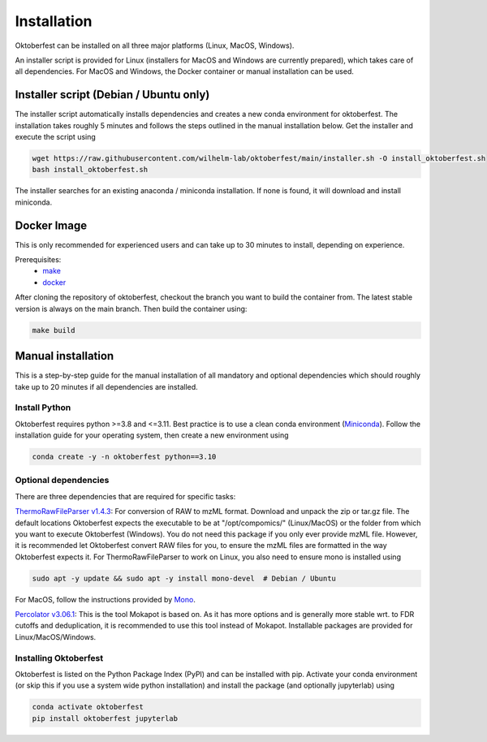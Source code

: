 .. highlight:: shell

Installation
============

Oktoberfest can be installed on all three major platforms (Linux, MacOS, Windows).

An installer script is provided for Linux (installers for MacOS and Windows are currently prepared), which takes care of all dependencies. For MacOS and Windows, the Docker container or manual installation can be used.

Installer script (Debian / Ubuntu only)
---------------------------------------

The installer script automatically installs dependencies and creates a new conda environment for oktoberfest. The installation takes roughly 5 minutes and follows the steps outlined in the manual installation below. Get the installer and execute the script using

.. code-block:: bash

   wget https://raw.githubusercontent.com/wilhelm-lab/oktoberfest/main/installer.sh -O install_oktoberfest.sh
   bash install_oktoberfest.sh

The installer searches for an existing anaconda / miniconda installation. If none is found, it will download and install miniconda.

Docker Image
------------

This is only recommended for experienced users and can take up to 30 minutes to install, depending on experience.

Prerequisites:
  - `make <https://www.gnu.org/software/make/>`_
  - `docker <https://www.docker.com/>`_

After cloning the repository of oktoberfest, checkout the branch you want to build the container from.
The latest stable version is always on the main branch. Then build the container using:

.. code-block:: bash

   make build


Manual installation
-------------------

This is a step-by-step guide for the manual installation of all mandatory and optional dependencies which should roughly take up to 20 minutes if all dependencies are installed.

Install Python
~~~~~~~~~~~~~~

Oktoberfest requires python >=3.8 and <=3.11. Best practice is to use a clean conda environment (`Miniconda <https://docs.conda.io/en/latest/miniconda.html>`_).
Follow the installation guide for your operating system, then create a new environment using

.. code-block:: bash

   conda create -y -n oktoberfest python==3.10


Optional dependencies
~~~~~~~~~~~~~~~~~~~~~

There are three dependencies that are required for specific tasks:


`ThermoRawFileParser v1.4.3 <https://github.com/compomics/ThermoRawFileParser/releases/tag/v1.4.3>`_:
For conversion of RAW to mzML format. Download and unpack the zip or tar.gz file. The default locations Oktoberfest expects the executable to be at "/opt/compomics/" (Linux/MacOS) or the folder from which you want to execute Oktoberfest (Windows).
You do not need this package if you only ever provide mzML file. However, it is recommended let Oktoberfest convert RAW files for you, to ensure the mzML files are formatted in the way Oktoberfest expects it.
For ThermoRawFileParser to work on Linux, you also need to ensure mono is installed using

.. code-block:: bash

   sudo apt -y update && sudo apt -y install mono-devel  # Debian / Ubuntu

For MacOS, follow the instructions provided by `Mono <https://www.mono-project.com/docs/getting-started/install/mac/>`_.


`Percolator v3.06.1 <https://github.com/percolator/percolator/releases/tag/rel-3-06-01>`_:
This is the tool Mokapot is based on. As it has more options and is generally more stable wrt. to FDR cutoffs and deduplication, it is recommended to use this tool instead of Mokapot.
Installable packages are provided for Linux/MacOS/Windows.


Installing Oktoberfest
~~~~~~~~~~~~~~~~~~~~~~

Oktoberfest is listed on the Python Package Index (PyPI) and can be installed with pip. Activate your conda environment (or skip this if you use a system wide python installation) and install the package (and optionally jupyterlab) using

.. code-block:: bash

   conda activate oktoberfest
   pip install oktoberfest jupyterlab



